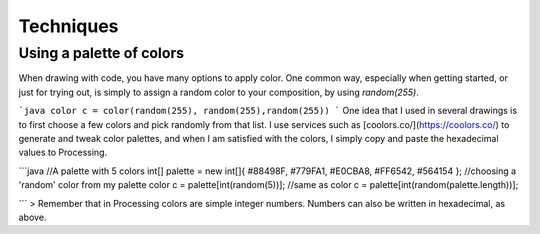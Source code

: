 Techniques
==========

Using a palette of colors
-------------------------

When drawing with code, you have many options to apply color. One common way, especially when getting started, or just for trying out, is simply to assign a random color to your composition, by using `random(255)`. 

```java
color c = color(random(255), random(255),random(255))
``` 
One idea that I used in several drawings is to first choose a few colors and pick randomly from that list. I use services such as [coolors.co/](https://coolors.co/) to generate and tweak color palettes, and when I am satisfied with the colors, I simply copy and paste the hexadecimal values to Processing.

```java
//A palette with 5 colors
int[] palette = new int[]{ #88498F, #779FA1, #E0CBA8, #FF6542, #564154 };
//choosing a 'random' color from my palette
color c = palette[int(random(5))];
//same as 
color c = palette[int(random(palette.length))];

```
> Remember that in Processing colors are simple integer numbers. Numbers can also be written in hexadecimal, as above. 